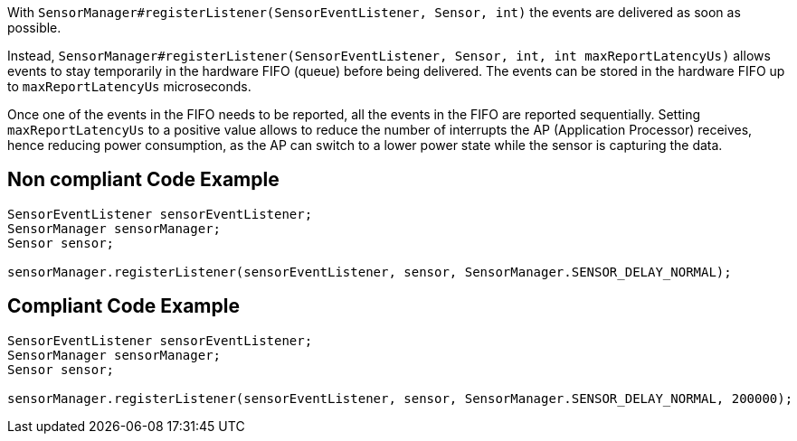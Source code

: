 With `SensorManager#registerListener(SensorEventListener, Sensor, int)` the events are delivered as soon as possible.

Instead, `SensorManager#registerListener(SensorEventListener, Sensor, int, int maxReportLatencyUs)` allows events to stay temporarily in the hardware FIFO (queue) before being delivered. The events can be stored in the hardware FIFO up to `maxReportLatencyUs` microseconds.

Once one of the events in the FIFO needs to be reported, all the events in the FIFO are reported sequentially. Setting `maxReportLatencyUs` to a positive value allows to reduce the number of interrupts the AP (Application Processor) receives, hence reducing power consumption, as the AP can switch to a lower power state while the sensor is capturing the data.

== Non compliant Code Example

[source,java]
----
SensorEventListener sensorEventListener;
SensorManager sensorManager;
Sensor sensor;

sensorManager.registerListener(sensorEventListener, sensor, SensorManager.SENSOR_DELAY_NORMAL);
----

== Compliant Code Example

[source,java]
----
SensorEventListener sensorEventListener;
SensorManager sensorManager;
Sensor sensor;

sensorManager.registerListener(sensorEventListener, sensor, SensorManager.SENSOR_DELAY_NORMAL, 200000);
----
